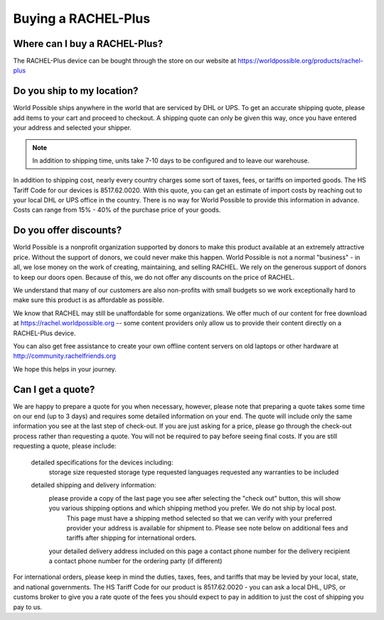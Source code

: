 .. _buying:

Buying a RACHEL-Plus
====================

Where can I buy a RACHEL-Plus?
------------------------------

The RACHEL-Plus device can be bought through the store on our website at https://worldpossible.org/products/rachel-plus


Do you ship to my location?
---------------------------

World Possible ships anywhere in the world that are serviced by DHL or UPS. To get an accurate shipping quote, please add items to your cart and proceed to checkout. A shipping quote can only be given this way, once you have entered your address and selected your shipper.


.. note::
    In addition to shipping time, units take 7-10 days to be configured and to leave our warehouse.

In addition to shipping cost, nearly every country charges some sort of taxes, fees, or tariffs on imported goods. The HS Tariff Code for our devices is 8517.62.0020. With this quote, you can get an estimate of import costs by reaching out to your local DHL or UPS office in the country. There is no way for World Possible to provide this information in advance. Costs can range from 15% - 40% of the purchase price of your goods.


Do you offer discounts?
-----------------------

World Possible is a nonprofit organization supported by donors to make this product available at an extremely attractive price. Without the support of donors, we could never make this happen. World Possible is not a normal "business" - in all, we lose money on the work of creating, maintaining, and selling RACHEL. We rely on the generous support of donors to keep our doors open.  Because of this, we do not offer any discounts on the price of RACHEL.

We understand that many of our customers are also non-profits with small budgets so we work exceptionally hard to make sure this product is as affordable as possible.

We know that RACHEL may still be unaffordable for some organizations. We offer much of our content for free download at https://rachel.worldpossible.org -- some content providers only allow us to provide their content directly on a RACHEL-Plus device.

You can also get free assistance to create your own offline content servers on old laptops or other hardware at http://community.rachelfriends.org

We hope this helps in your journey.


Can I get a quote?
------------------

We are happy to prepare a quote for you when necessary, however, please note that preparing a quote takes some time on our end (up to 3 days) and requires some detailed information on your end. The quote will include only the same information you see at the last step of check-out. If you are just asking for a price, please go through the check-out process rather than requesting a quote. You will not be required to pay before seeing final costs. If you are still requesting a quote, please include:

    detailed specifications for the devices including:
        storage size requested
        storage type requested
        languages requested
        any warranties to be included
    detailed shipping and delivery information:
        please provide a copy of the last page you see after selecting the "check out" button, this will show you various shipping options and which shipping method you prefer. We do not ship by local post.
            This page must have a shipping method selected so that we can verify with your preferred provider your address is available for shipment to. Please see note below on additional fees and tariffs after shipping for international orders.
        your detailed delivery address included on this page
        a contact phone number for the delivery recipient
        a contact phone number for the ordering party (if different)

For international orders, please keep in mind the duties, taxes, fees, and tariffs that may be levied by your local, state, and national governments. The HS Tariff Code for our product is 8517.62.0020 - you can ask a local DHL, UPS, or customs broker to give you a rate quote of the fees you should expect to pay in addition to just the cost of shipping you pay to us.

